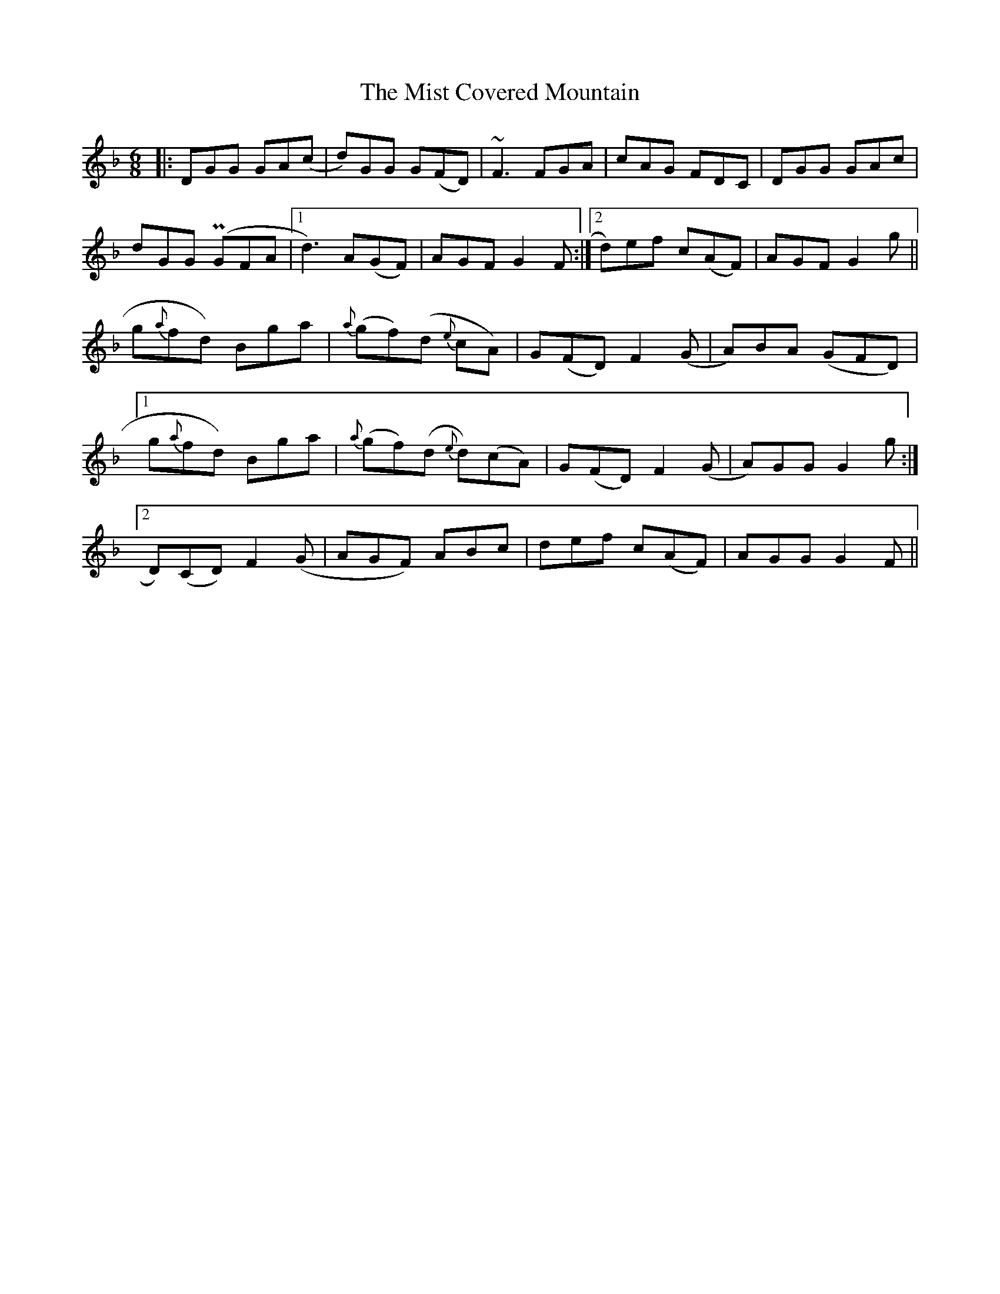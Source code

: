 X: 27328
T: Mist Covered Mountain, The
R: jig
M: 6/8
K: Gdorian
|:DGG GA(c|d)GG G(FD)|~F3 FGA|cAG FDC|DGG GAc|
dGG P(GFA|1 d3) A(GF)|AGF G2F:|2 d)ef C'(AF)|AGF G2g||
g{a}fd) b,ga|{a}(gf)(d {e}cA)|G(FD)F2 (G|A)BA (GFD)|
[1 g{a}fd) b,ga|{a}(gf)(d {e}d)(cA)|G(FD) F2 (G|A)GG G2 g:|
[2 D)(CD) F2 (G|AGF) ABc|def C'(AF)|AGG G2F||

